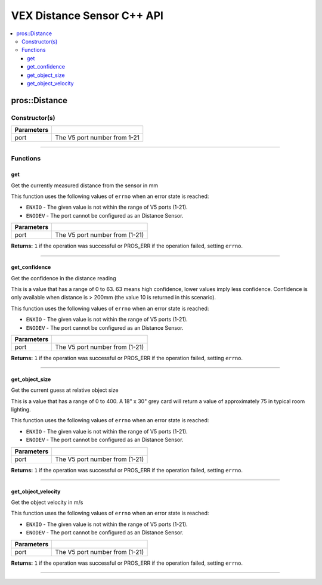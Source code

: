 .. highlight:: cpp
   :linenothreshold: 5
   
=====================
VEX Distance Sensor C++ API
=====================

.. contents:: :local:

pros::Distance
============

Constructor(s)
--------------

.. tabs ::
   .. tab :: Prototype
      .. highlight:: cpp
      ::

        pros::Distance(const std::uint8_t port)

   .. tab :: Example
      .. highlight:: cpp
      ::

        #define DISTANCE_PORT 1

        void initialize() {
          pros::Distance distance_sensor(DISTANCE_PORT);
        }

============ =========================================================================
 Parameters
============ =========================================================================
 port         The V5 port number from 1-21
============ =========================================================================

----

Functions
---------

get
~~~~~~~~~

Get the currently measured distance from the sensor in mm

This function uses the following values of ``errno`` when an error state is reached:

- ``ENXIO`` - The given value is not within the range of V5 ports (1-21).
- ``ENODEV`` - The port cannot be configured as an Distance Sensor.

.. tabs ::
   .. tab :: Prototype
      .. highlight:: cpp
      ::

        std::int32_t get ( )

   .. tab :: Example
      .. highlight:: cpp
      ::

        #define DISTANCE_PORT 1

        void opcontrol() {
          pros::Distance distance_sensor(DISTANCE_PORT);
          while (true) {
		        printf("Distance: %d mm\n", distance_sensor.get());
		        pros::delay(20);
          }
        }

============ =================================================================================================================
 Parameters
============ =================================================================================================================
 port         The V5 port number from (1-21)
============ =================================================================================================================

**Returns:** ``1`` if the operation was successful or PROS_ERR if the operation failed, setting ``errno``.

----

get_confidence
~~~~~~~~~

Get the confidence in the distance reading

This is a value that has a range of 0 to 63. 63 means high confidence,
lower values imply less confidence. Confidence is only available
when distance is > 200mm (the value 10 is returned in this scenario).

This function uses the following values of ``errno`` when an error state is reached:

- ``ENXIO`` - The given value is not within the range of V5 ports (1-21).
- ``ENODEV`` - The port cannot be configured as an Distance Sensor.

.. tabs ::
   .. tab :: Prototype
      .. highlight:: cpp
      ::

        std::int32_t get_confidence ( )

   .. tab :: Example
      .. highlight:: cpp
      ::

        #define DISTANCE_PORT 1

        void opcontrol() {
          pros::Distance distance_sensor(DISTANCE_PORT);
          while (true) {
                printf("Distance Confidence Value: %d\n", distance_sensor.get_confidence(DISTANCE_PORT));
		        pros::delay(20);
          }
        }

============ =================================================================================================================
 Parameters
============ =================================================================================================================
 port         The V5 port number from (1-21)
============ =================================================================================================================

**Returns:** ``1`` if the operation was successful or PROS_ERR if the operation failed, setting ``errno``.

----

get_object_size
~~~~~~~~~

Get the current guess at relative object size

This is a value that has a range of 0 to 400.
A 18" x 30" grey card will return a value of approximately 75
in typical room lighting.

This function uses the following values of ``errno`` when an error state is reached:

- ``ENXIO`` - The given value is not within the range of V5 ports (1-21).
- ``ENODEV`` - The port cannot be configured as an Distance Sensor.

.. tabs ::
   .. tab :: Prototype
      .. highlight:: cpp
      ::

        std::int32_t get_object_size ( )

   .. tab :: Example
      .. highlight:: cpp
      ::

        #define DISTANCE_PORT 1

        void opcontrol() {
          pros::Distance distance_sensor(DISTANCE_PORT);
          while (true) {
                printf("Distance Object Size: %d\n", distance_sensor.get_object_size(DISTANCE_PORT));
		        pros::delay(20);
          }
        }

============ =================================================================================================================
 Parameters
============ =================================================================================================================
 port         The V5 port number from (1-21)
============ =================================================================================================================

**Returns:** ``1`` if the operation was successful or PROS_ERR if the operation failed, setting ``errno``.

----

get_object_velocity
~~~~~~~~~

Get the object velocity in m/s

This function uses the following values of ``errno`` when an error state is reached:

- ``ENXIO`` - The given value is not within the range of V5 ports (1-21).
- ``ENODEV`` - The port cannot be configured as an Distance Sensor.

.. tabs ::
   .. tab :: Prototype
      .. highlight:: cpp
      ::

        std::int32_t get_object_velocity ( )

   .. tab :: Example
      .. highlight:: cpp
      ::

        #define DISTANCE_PORT 1

        void opcontrol() {
          pros::Distance distance_sensor(DISTANCE_PORT);
          while (true) {
                printf("Distance Object Velocity: %d\n", distance_sensor.get_object_velocity(DISTANCE_PORT));
		        pros::delay(20);
          }
        }

============ =================================================================================================================
 Parameters
============ =================================================================================================================
 port         The V5 port number from (1-21)
============ =================================================================================================================

**Returns:** ``1`` if the operation was successful or PROS_ERR if the operation failed, setting ``errno``.

----